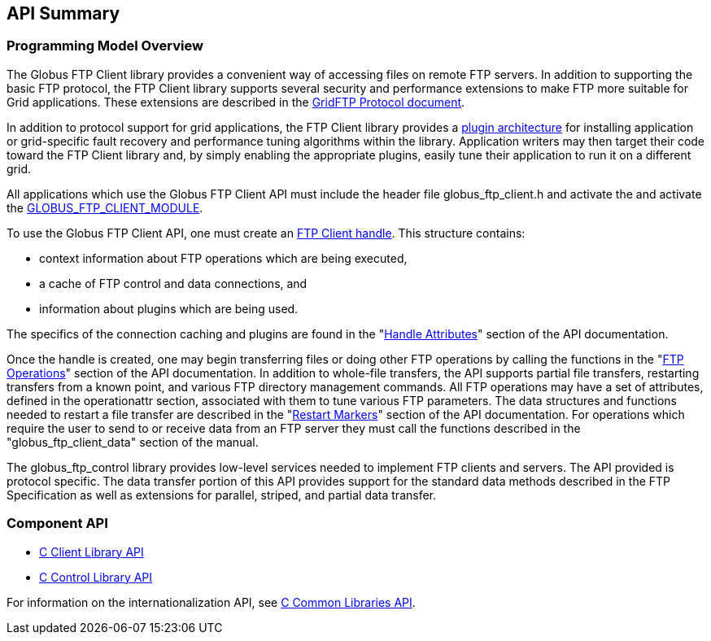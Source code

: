 [[gridftp-api-summary]]
== API Summary ==
indexterm:[API information for GridFTP]


=== Programming Model Overview ===

The Globus FTP Client library provides a convenient way of accessing
files on remote FTP servers. In addition to supporting the basic FTP
protocol, the FTP Client library supports several security and
performance extensions to make FTP more suitable for Grid applications.
These extensions are described in the
http://www.globus.org/alliance/publications/papers/GFD-R.0201.pdf[GridFTP
Protocol document].

In addition to protocol support for grid applications, the FTP Client
library provides a
http://toolkit.globus.org/api/c-globus-6.0/group%5f%5fglobus%5f%5fftp%5f%5fclient%5f%5fplugins.html[plugin
architecture] for installing application or grid-specific fault recovery
and performance tuning algorithms within the library. Application
writers may then target their code toward the FTP Client library and, by
simply enabling the appropriate plugins, easily tune their application
to run it on a different grid.

All applications which use the Globus FTP Client API must include the
header file ++globus_ftp_client.h++ and activate the  and activate the
http://toolkit.globus.org/api/c-globus-6.0/group%5f%5fglobus%5f%5fftp%5f%5fclient%5f%5factivation.html[GLOBUS_FTP_CLIENT_MODULE].

To use the Globus FTP Client API, one must create an
http://toolkit.globus.org/api/c-globus-6.0/group%5f%5fglobus%5f%5fftp%5f%5fclient%5f%5fhandle.html[FTP
Client handle]. This structure contains: 

* context information about FTP operations which are being executed,

* a cache of FTP control and data connections, and

* information about plugins which are being used.


The specifics of the connection caching and plugins are found in the
"http://toolkit.globus.org/api/c-globus-6.0/group%5f%5fglobus%5f%5fftp%5f%5fclient%5f%5fhandleattr.html[Handle
Attributes]" section of the API documentation.

Once the handle is created, one may begin transferring files or doing
other FTP operations by calling the functions in the
"http://toolkit.globus.org/api/c-globus-6.0/group%5f%5fglobus%5f%5fftp%5f%5fclient%5f%5foperations.html[FTP
Operations]" section of the API documentation. In addition to whole-file
transfers, the API supports partial file transfers, restarting transfers
from a known point, and various FTP directory management commands. All
FTP operations may have a set of attributes, defined in the
operationattr section, associated with them to tune various FTP
parameters. The data structures and functions needed to restart a file
transfer are described in the
"http://toolkit.globus.org/api/c-globus-6.0/group%5f%5fglobus%5f%5fftp%5f%5fclient%5f%5frestart%5f%5fmarker.html[Restart
Markers]" section of the API documentation. For operations which require
the user to send to or receive data from an FTP server they must call
the functions described in the "globus_ftp_client_data" section of the
manual.

The globus_ftp_control library provides low-level services needed to
implement FTP clients and servers. The API provided is protocol
specific. The data transfer portion of this API provides support for the
standard data methods described in the FTP Specification as well as
extensions for parallel, striped, and partial data transfer. 


=== Component API ===




* http://toolkit.globus.org/api/c-globus-6.0/group%5f%5fglobus%5f%5fftp%5f%5fclient%5f%5fapi.html[C Client Library API]

* http://toolkit.globus.org/api/c-globus-6.0/group%5f%5fglobus%5f%5fftp%5f%5fcontrol.html[C Control Library API]


For information on the internationalization API, see
link:../../ccommonlib/pi/index.html#ccommonlib-apis[C Common Libraries API]. 

